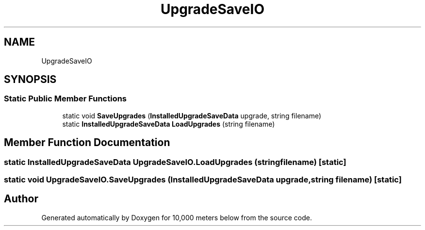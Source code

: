 .TH "UpgradeSaveIO" 3 "Sun Dec 12 2021" "10,000 meters below" \" -*- nroff -*-
.ad l
.nh
.SH NAME
UpgradeSaveIO
.SH SYNOPSIS
.br
.PP
.SS "Static Public Member Functions"

.in +1c
.ti -1c
.RI "static void \fBSaveUpgrades\fP (\fBInstalledUpgradeSaveData\fP upgrade, string filename)"
.br
.ti -1c
.RI "static \fBInstalledUpgradeSaveData\fP \fBLoadUpgrades\fP (string filename)"
.br
.in -1c
.SH "Member Function Documentation"
.PP 
.SS "static \fBInstalledUpgradeSaveData\fP UpgradeSaveIO\&.LoadUpgrades (string filename)\fC [static]\fP"

.SS "static void UpgradeSaveIO\&.SaveUpgrades (\fBInstalledUpgradeSaveData\fP upgrade, string filename)\fC [static]\fP"


.SH "Author"
.PP 
Generated automatically by Doxygen for 10,000 meters below from the source code\&.
